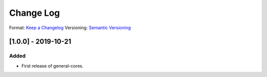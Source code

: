 ..
  SPDX-License-Identifier: CC-BY-SA-4.0

  SPDX-FileCopyrightText: 2019 CERN

==========
Change Log
==========
Format: `Keep a Changelog <https://keepachangelog.com/en/1.0.0/>`_
Versioning: `Semantic Versioning <https://semver.org/spec/v2.0.0.html>`_

[1.0.0] - 2019-10-21
====================
Added
-----
- First release of general-cores.
